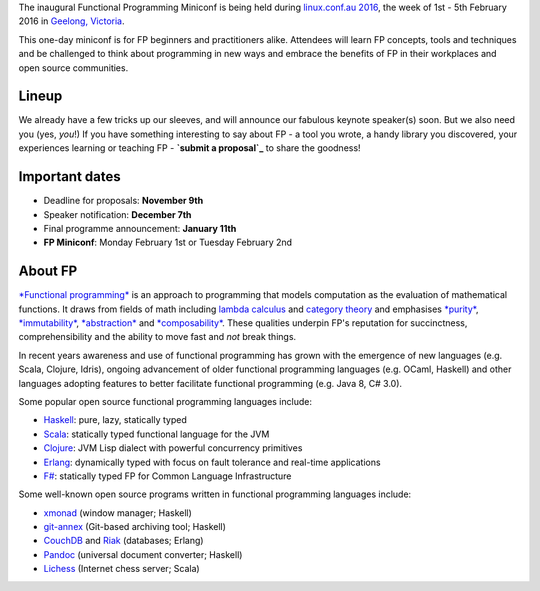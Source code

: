The inaugural Functional Programming Miniconf is being held during
`linux.conf.au 2016`_, the week of 1st - 5th February 2016 in
`Geelong, Victoria`_.

This one-day miniconf is for FP beginners and practitioners alike.
Attendees will learn FP concepts, tools and techniques and be
challenged to think about programming in new ways and embrace the
benefits of FP in their workplaces and open source communities.

.. _linux.conf.au 2016: https://linux.conf.au/
.. _Geelong, Victoria: https://linux.conf.au/about/geelong


Lineup
======

We already have a few tricks up our sleeves, and will announce our
fabulous keynote speaker(s) soon.  But we also need you (yes,
*you*!)  If you have something interesting to say about FP - a tool
you wrote, a handy library you discovered, your experiences learning
or teaching FP - **`submit a proposal`_** to share the goodness!

.. _submit a proposal: cfp.html


Important dates
===============

- Deadline for proposals: **November 9th**
- Speaker notification: **December 7th**
- Final programme announcement: **January 11th**
- **FP Miniconf**: Monday February 1st or Tuesday February 2nd


About FP
========

`*Functional programming*`_ is an approach to programming that
models computation as the evaluation of mathematical functions.  It
draws from fields of math including `lambda calculus`_ and `category
theory`_ and emphasises `*purity*`_, `*immutability*`_,
`*abstraction*`_ and `*composability*`_.  These qualities underpin
FP's reputation for succinctness, comprehensibility and the ability
to move fast and *not* break things.

.. _*Functional programming*: https://en.wikipedia.org/wiki/Functional_programming
.. _lambda calculus: https://en.wikipedia.org/wiki/Lambda_calculus
.. _category theory: https://en.wikipedia.org/wiki/Category_theory
.. _*purity*: https://en.wikipedia.org/wiki/Pure_function
.. _*immutability*: https://en.wikipedia.org/wiki/Immutable_object
.. _*abstraction*: https://en.wikipedia.org/wiki/Abstraction_%28computer_science%29
.. _*composability*: https://en.wikipedia.org/wiki/Principle_of_compositionality

In recent years awareness and use of functional programming has
grown with the emergence of new languages (e.g. Scala, Clojure,
Idris), ongoing advancement of older functional programming
languages (e.g. OCaml, Haskell) and other languages adopting
features to better facilitate functional programming (e.g. Java 8,
C# 3.0).

Some popular open source functional programming languages
include:

- Haskell_: pure, lazy, statically typed
- Scala_: statically typed functional language for the JVM 
- Clojure_: JVM Lisp dialect with powerful concurrency primitives
- Erlang_: dynamically typed with focus on fault tolerance and 
  real-time applications
- `F#`_: statically typed FP for Common Language Infrastructure

.. _Haskell: https://www.haskell.org/
.. _Scala: http://www.scala-lang.org/
.. _Clojure: http://clojure.org/
.. _Erlang: http://www.erlang.org/
.. _F#: https://fsharp.org/

Some well-known open source programs written in functional
programming languages include:

- xmonad_ (window manager; Haskell)
- git-annex_ (Git-based archiving tool; Haskell)
- CouchDB_ and Riak_ (databases; Erlang)
- Pandoc_ (universal document converter; Haskell)
- Lichess_ (Internet chess server; Scala)

.. _xmonad: http://xmonad.org/
.. _git-annex: http://git-annex.branchable.com/
.. _CouchDB: https://couchdb.apache.org/
.. _Riak: https://github.com/basho/riak
.. _Pandoc: http://pandoc.org/
.. _Lichess: http://lichess.org/
